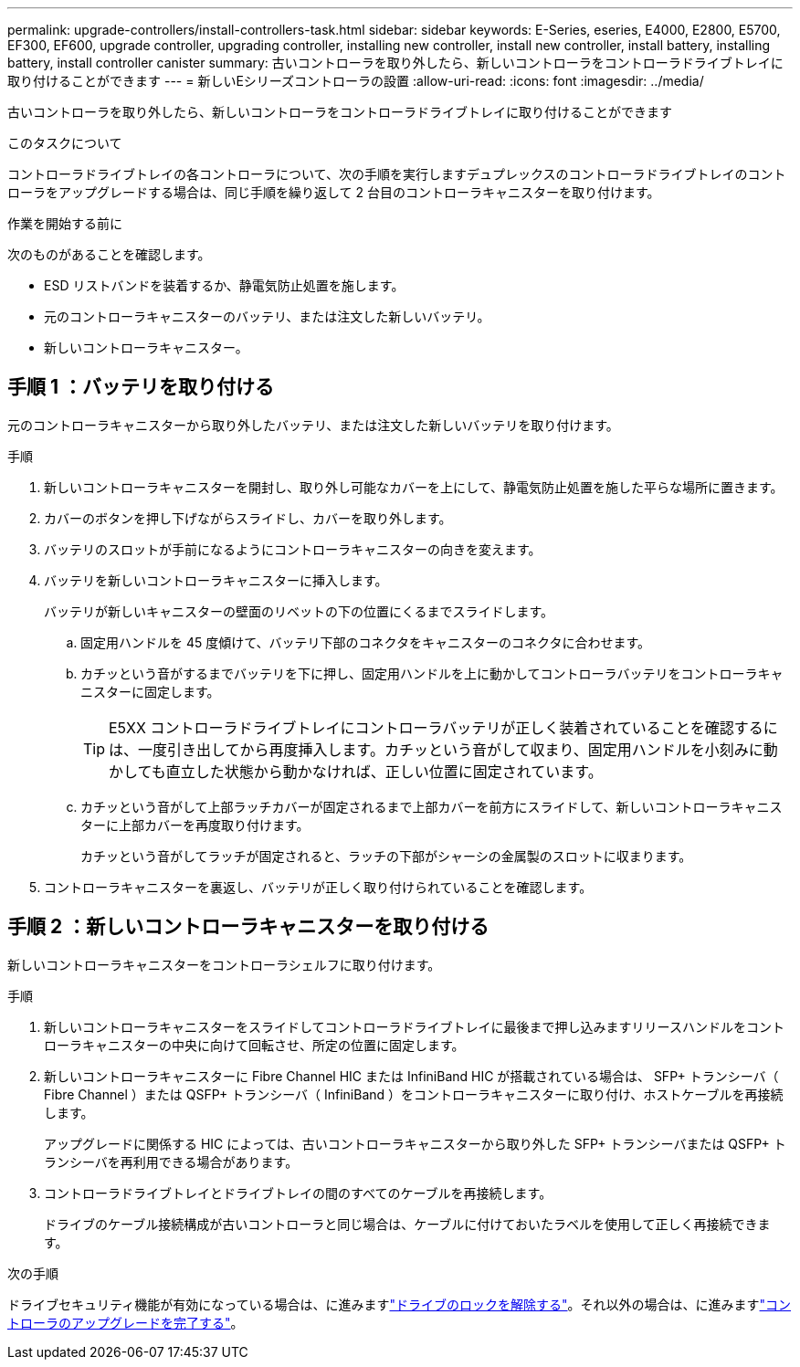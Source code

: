 ---
permalink: upgrade-controllers/install-controllers-task.html 
sidebar: sidebar 
keywords: E-Series, eseries, E4000, E2800, E5700, EF300, EF600, upgrade controller, upgrading controller, installing new controller, install new controller, install battery, installing battery, install controller canister 
summary: 古いコントローラを取り外したら、新しいコントローラをコントローラドライブトレイに取り付けることができます 
---
= 新しいEシリーズコントローラの設置
:allow-uri-read: 
:icons: font
:imagesdir: ../media/


[role="lead"]
古いコントローラを取り外したら、新しいコントローラをコントローラドライブトレイに取り付けることができます

.このタスクについて
コントローラドライブトレイの各コントローラについて、次の手順を実行しますデュプレックスのコントローラドライブトレイのコントローラをアップグレードする場合は、同じ手順を繰り返して 2 台目のコントローラキャニスターを取り付けます。

.作業を開始する前に
次のものがあることを確認します。

* ESD リストバンドを装着するか、静電気防止処置を施します。
* 元のコントローラキャニスターのバッテリ、または注文した新しいバッテリ。
* 新しいコントローラキャニスター。




== 手順 1 ：バッテリを取り付ける

元のコントローラキャニスターから取り外したバッテリ、または注文した新しいバッテリを取り付けます。

.手順
. 新しいコントローラキャニスターを開封し、取り外し可能なカバーを上にして、静電気防止処置を施した平らな場所に置きます。
. カバーのボタンを押し下げながらスライドし、カバーを取り外します。
. バッテリのスロットが手前になるようにコントローラキャニスターの向きを変えます。
. バッテリを新しいコントローラキャニスターに挿入します。
+
バッテリが新しいキャニスターの壁面のリベットの下の位置にくるまでスライドします。

+
.. 固定用ハンドルを 45 度傾けて、バッテリ下部のコネクタをキャニスターのコネクタに合わせます。
.. カチッという音がするまでバッテリを下に押し、固定用ハンドルを上に動かしてコントローラバッテリをコントローラキャニスターに固定します。
+

TIP: E5XX コントローラドライブトレイにコントローラバッテリが正しく装着されていることを確認するには、一度引き出してから再度挿入します。カチッという音がして収まり、固定用ハンドルを小刻みに動かしても直立した状態から動かなければ、正しい位置に固定されています。

.. カチッという音がして上部ラッチカバーが固定されるまで上部カバーを前方にスライドして、新しいコントローラキャニスターに上部カバーを再度取り付けます。
+
カチッという音がしてラッチが固定されると、ラッチの下部がシャーシの金属製のスロットに収まります。



. コントローラキャニスターを裏返し、バッテリが正しく取り付けられていることを確認します。




== 手順 2 ：新しいコントローラキャニスターを取り付ける

新しいコントローラキャニスターをコントローラシェルフに取り付けます。

.手順
. 新しいコントローラキャニスターをスライドしてコントローラドライブトレイに最後まで押し込みますリリースハンドルをコントローラキャニスターの中央に向けて回転させ、所定の位置に固定します。
. 新しいコントローラキャニスターに Fibre Channel HIC または InfiniBand HIC が搭載されている場合は、 SFP+ トランシーバ（ Fibre Channel ）または QSFP+ トランシーバ（ InfiniBand ）をコントローラキャニスターに取り付け、ホストケーブルを再接続します。
+
アップグレードに関係する HIC によっては、古いコントローラキャニスターから取り外した SFP+ トランシーバまたは QSFP+ トランシーバを再利用できる場合があります。

. コントローラドライブトレイとドライブトレイの間のすべてのケーブルを再接続します。
+
ドライブのケーブル接続構成が古いコントローラと同じ場合は、ケーブルに付けておいたラベルを使用して正しく再接続できます。



.次の手順
ドライブセキュリティ機能が有効になっている場合は、に進みますlink:upgrade-unlock-drives-task.html["ドライブのロックを解除する"]。それ以外の場合は、に進みますlink:complete-upgrade-controllers-task.html["コントローラのアップグレードを完了する"]。
